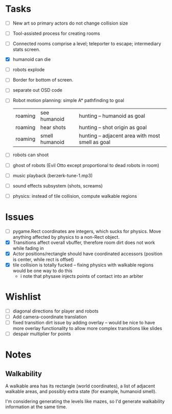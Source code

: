 
* Tasks
- [ ] New art so primary actors do not change collision size
- [ ] Tool-assisted process for creating rooms
- [ ] Connected rooms comprise a level; teleporter to escape;
  intermediary stats screen.
- [X] humanoid can die
- [ ] robots explode
- [ ] Border for bottom of screen.
- [ ] separate out OSD code
- [ ] Robot motion planning: simple A* pathfinding to goal
      | roaming | see humanoid   | hunting -- humanoid as goal                      |
      | roaming | hear shots     | hunting -- shot origin as goal                   |
      | roaming | smell humanoid | hunting -- adjacent area with most smell as goal |
- [ ] robots can shoot
- [ ] ghost of robots (Evil Otto except proportional to dead robots in room)
- [ ] music playback (berzerk-tune-1.mp3)
- [ ] sound effects subsystem (shots, screams)
- [ ] physics: instead of tile collision, compute walkable regions


* Issues
- [ ] pygame.Rect coordinates are integers, which sucks for physics.
  Move anything affected by physics to a non-Rect object.
- [X] Transitions affect overall vbuffer, therefore room dirt does not
  work while fading in
- [X] Actor positions/rectangle should have coordinated accessors
  (position is center, while rect is offset)
- [X] tile collision is totally fucked -- fixing physics with walkable
  regions would be one way to do this
  - i note that physaxe injects points of contact into an arbiter
* Wishlist
- [ ] diagonal directions for player and robots
- [ ] Add camera-coordinate translation
- [ ] fixed transition dirt issue by adding overlay -- would be nice
    to have more overlay functionality to allow more complex
    transitions like slides
- [ ] despair multiplier for points

* Notes
** Walkability

A walkable area has its rectangle (world coordinates), a list of
adjacent walkable areas, and possibly extra state (for example,
humanoid smell).


I'm considering generating the levels like mazes, so I'd generate
walkability information at the same time.
